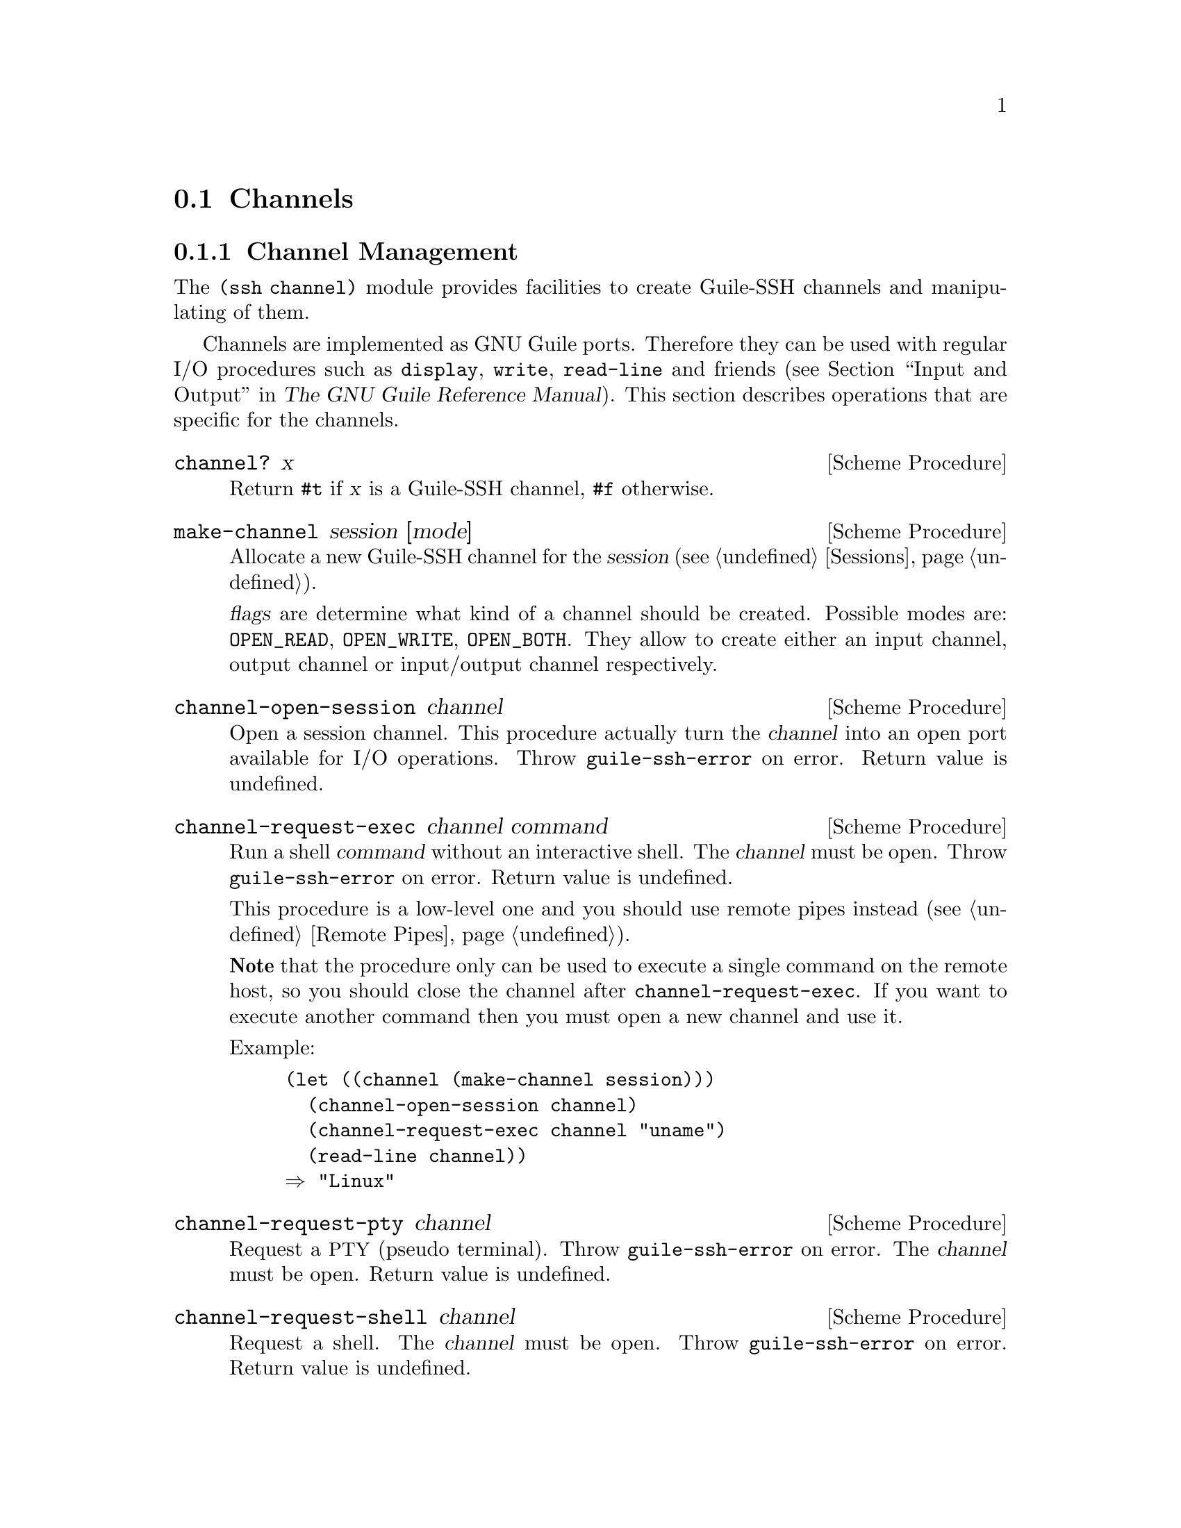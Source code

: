 @c -*-texinfo-*-
@c This file is part of Guile-SSH Reference Manual.
@c Copyright (C) 2014 Artyom V. Poptsov
@c See the file guile-ssh.texi for copying conditions.

@node Channels
@section Channels

@menu
* Channel Management::
* Port Forwarding::
@end menu

@node Channel Management
@subsection Channel Management

@cindex data transferring
@tindex channel

The @code{(ssh channel)} module provides facilities to create
Guile-SSH channels and manipulating of them.

Channels are implemented as GNU Guile ports.  Therefore they can be
used with regular I/O procedures such as @code{display}, @code{write},
@code{read-line} and friends (@pxref{Input and Output,,, guile, The
GNU Guile Reference Manual}).  This section describes operations that
are specific for the channels.

@deffn {Scheme Procedure} channel? x
Return @code{#t} if @var{x} is a Guile-SSH channel, @code{#f}
otherwise.
@end deffn

@deffn {Scheme Procedure} make-channel session [mode]
Allocate a new Guile-SSH channel for the @var{session} (@pxref{Sessions}).

@var{flags} are determine what kind of a channel should be created.  Possible
modes are: @code{OPEN_READ}, @code{OPEN_WRITE}, @code{OPEN_BOTH}.  They allow
to create either an input channel, output channel or input/output channel
respectively.
@end deffn

@deffn {Scheme Procedure} channel-open-session channel
Open a session channel.  This procedure actually turn the
@var{channel} into an open port available for I/O operations.  Throw
@code{guile-ssh-error} on error.  Return value is undefined.
@end deffn

@deffn {Scheme Procedure} channel-request-exec channel command
@cindex non-interactive SSH session
@cindex command execution
Run a shell @var{command} without an interactive shell.  The @var{channel}
must be open.  Throw @code{guile-ssh-error} on error.  Return value is
undefined.

This procedure is a low-level one and you should use remote pipes instead (@pxref{Remote Pipes}).

@strong{Note} that the procedure only can be used to execute a single command
on the remote host, so you should close the channel after
@code{channel-request-exec}.  If you want to execute another command then you
must open a new channel and use it.

Example:

@lisp
(let ((channel (make-channel session)))
  (channel-open-session channel)
  (channel-request-exec channel "uname")
  (read-line channel))
@result{} "Linux"
@end lisp

@end deffn

@deffn {Scheme Procedure} channel-request-pty channel
Request a @acronym{PTY} (pseudo terminal).  Throw @code{guile-ssh-error} on
error.  The @var{channel} must be open.  Return value is undefined.
@end deffn

@deffn {Scheme Procedure} channel-request-shell channel
Request a shell.  The @var{channel} must be open.  Throw
@code{guile-ssh-error} on error.  Return value is undefined.
@end deffn

@deffn {Scheme Procedure} channel-request-env channel variable value
@cindex setting of environment variables
Set an environment @var{variable} to @var{value}.  Throw
@code{guile-ssh-error} on error.  The @var{channel} must be open.  Return
value is undefined.
@end deffn

@deffn {Scheme Procedure} channel-request-send-exit-status channel exit-status
Send an @var{exit-status} to the remote process (as described in RFC 4254,
section 6.10).  Only SSH-v2 is supported.  Return value is undefined.

The @var{channel} needs to be closed with after this message.
@end deffn

@deffn {Scheme Procedure} channel-set-pty-size! channel columns rows
Change size of the @acronym{PTY} to @var{columns} and @var{rows}.  The
@var{channel} must be open.  Return value is undefined.
@end deffn

@deffn {Scheme Procedure} channel-set-stream! channel stream
Set default @var{stream} for @var{channel}.  @var{stream} must be one of the
following symbols: @code{stdout} (default), @code{stderr}.  The @var{channel}
must be open.  Throw @code{guile-ssh-error} on error.  Return value is
undefined.

Example:

@lisp
(channel-set-stream! channel 'stderr)
@end lisp
@end deffn

@deffn {Scheme Procedure} channel-get-stream channel
Get current stream name from @var{channel}.  The @var{channel} must be open.
Throw @code{guile-ssh-error} on error.  Return one of the following symbols:
@code{stdout}, @code{stderr}.

Example:

@lisp
(channel-get-stream channel)
@result{} 'stderr
@end lisp
@end deffn

@deffn {Scheme Procedure} channel-get-session channel
Get the session to which belongs the @var{channel}.  Throw
@code{guile-ssh-error} on an error.  Return the session.
@end deffn

@deffn {Scheme Procedure} channel-send-eof channel
Send an end of file (EOF) on the @var{channel}.  This action doesn't close the
@var{channel}; you may still read from it but not write.  Throw
@code{guile-ssh-error} on an error.  Return value is undefined.

Example:

@lisp
(use-modules (ice-9 rdelim)
             ;; Guile-SSH modules.
             (ssh auth)
             (ssh popen)
             (ssh session)
             (ssh channel))

;; Make a session
(define s (make-session #:host "example.org"))

;; Connect to the server
(connect! s)

;; Authenticate
(userauth-agent! s)

;; Open a remote pipe to 'wc' command running on
;; the server.
(let ((p (open-remote-pipe s "wc" OPEN_BOTH)))

  ;; Send data to 'wc' command using the remote pipe.
  (display "Hello Scheme World!" p)

  ;; 'wc' reads data until EOF and writes its result
  ;; afterwards.
  (channel-send-eof p)

  ;; Read the 'wc' output.
  (read-line p))
@result{} "      0       3      19"
@end lisp

@end deffn

@deffn {Scheme Procedure} channel-eof? channel
Return @code{#t} if remote has sent @acronym{EOF}, @code{#f} otherwise.  Throw
@code{guile-ssh-error} if the channel has been closed and freed.
@end deffn

@deffn {Scheme Procedure} channel-get-exit-status channel
Get the exit status of the @var{channel} (error code from the executed
instruction).  The @var{channel} must be open.  Return the exist status, or
@code{#f} if no exit status has been returned (yet).  Throw
@code{guile-ssh-error} on error.
@end deffn

@node Port Forwarding
@subsection Port Forwarding

@cindex Port forwarding

Low-level API from @code{(ssh channel)} module to manage SSH port
forwarding. These procedures @strong{do not} bind the ports and do not
automatically forward the content of a socket to the channel.  You should
either implement binding and data forwarding in your application or use the
tunnel API (@pxref{Tunnels, Guile-SSH tunnel API})

@deffn {Scheme Procedure} channel-open-forward channel [#:source-host=''localhost''] #:local-port #:remote-host [#:remote-port=local-port]
Open a (local) TCP/IP forwarding @var{channel}.  Connect to a
@var{remote-host} and @var{remote-port}, and use @var{source-host} and
@var{local-port} as origination of connections.

The procedure returns one of the following symbols:
@table @samp
@item ok
Success.
@item again
We are in the nonblocking mode and the call to be done again.
@item error
An error occurred.
@end table

The local port forwarding works as follows:

@example
local-host               remote-host
,...............,        ,.................
:               :        :                :
:  [a browser]  :        : [a web server] :
:       |       :        :        A       :
:       |       :        :        |       :
:   port 8080   :        :     port 80    :
:       |       :        :        |       :
:       V       :        :        |       :
:  [SSH client]===========>[SSH server]   :
:               :        :                :
'...............'        '................'
@end example

Where port 8080 is an arbitrary @var{local-port} and port 80 is a
@var{remote-port}.

Also in our case, ``SSH client'' is an application that uses Guile-SSH and
calls @code{channel-open-forward}.

Example:

@lisp
(channel-open-forward channel
                      #:local-port  8080
                      #:remote-host "www.example.org"
                      #:remote-port 80)
@end lisp
@end deffn

@deffn {Scheme Procedure} channel-listen-forward session [#:address=#f] [#:port=0]
Start a TCP/IP reverse (remote) port forwarding.  Send the ``tcpip-forward''
global request using @var{session} to ask the server to begin listening for
inbound connections on the specified @var{address} and @var{port}.

If @var{address} is not specified (or set to @code{#f}) then the server binds
all addresses on all protocol families supported by the server.  When 0 is
passed as a @var{port} then server allocates the next unprivileged port.

The procedure returns two values: the first value is the result of the
operation, and the second value is the bound port number; if @var{port} was
set to 0 then the procedure returns the chosen port number.

The result of the operation can be one of the following symbols:
@table @samp
@item ok
Success.
@item again
We are in the nonblocking mode and the call to be done again.
@item error
An error occurred.
@end table

Reverse port forwarding looks as follows:

@example
local-host                remote-host
,................,        ,.................
:                :        :                :
: [a web server] :        :  [a browser]   :
:        A       :        :       |        :
:        |       :        :       |        :
:     port 80    :        :   port 8080    :
:        |       :        :       |        :
:        |       :        :       V        :
:   [SSH client]<===========[SSH server]   :
:                :        :                :
'................'        '................'
@end example

@end deffn

@deffn {Scheme Procedure} channel-accept-forward session [timeout=0]
Accept an incoming TCP/IP forwarding channel and get information about
incoming connection.  Return two values: the first value is the incoming
channel, and the second value is a port number on which the connection was
issued.
@end deffn

@deffn {Scheme Procedure} channel-cancel-forward session address port
Send ``cancel-tcpip-forward'' global request to @var{session} to ask the
server to cancel a ``tcpip-forward'' request on the bound @var{address} and
@var{port}.

The result of the operation can be one of the following symbols:
@table @samp
@item ok
Success.
@item again
We are in the nonblocking mode and the call to be done again.
@item error
An error occurred.
@end table

Here's an example Guile program that uses @code{channel-cancel-forward} to
cancel reverse port forwarding on a server:

@lisp
#!/usr/bin/guile \
-e main
!#

(use-modules (ssh session)
             (ssh auth)
             (ssh channel))

(define (main args)
  (let ((session (make-session #:user          "alice"
                               #:host          "127.0.0.1"
                               #:port          22
                               #:log-verbosity 'rare)))
    (connect! session)
    (userauth-agent! session)

    ;; Send "tcpip-forward" request to an SSH server
    (channel-listen-forward session #:address "localhost" #:port 12345)

    ;; Accept incoming reverse port forwarding requests with
    ;; 'channel-accept-forward' in some kind of loop...

    ;; Cancel the issued "tcpip-forward" request with
    ;; "cancel-tcpip-forward" request
    (channel-cancel-forward session "localhost" 12345)))
@end lisp
@end deffn

@c Local Variables:
@c TeX-master: "guile-ssh.texi"
@c End:
